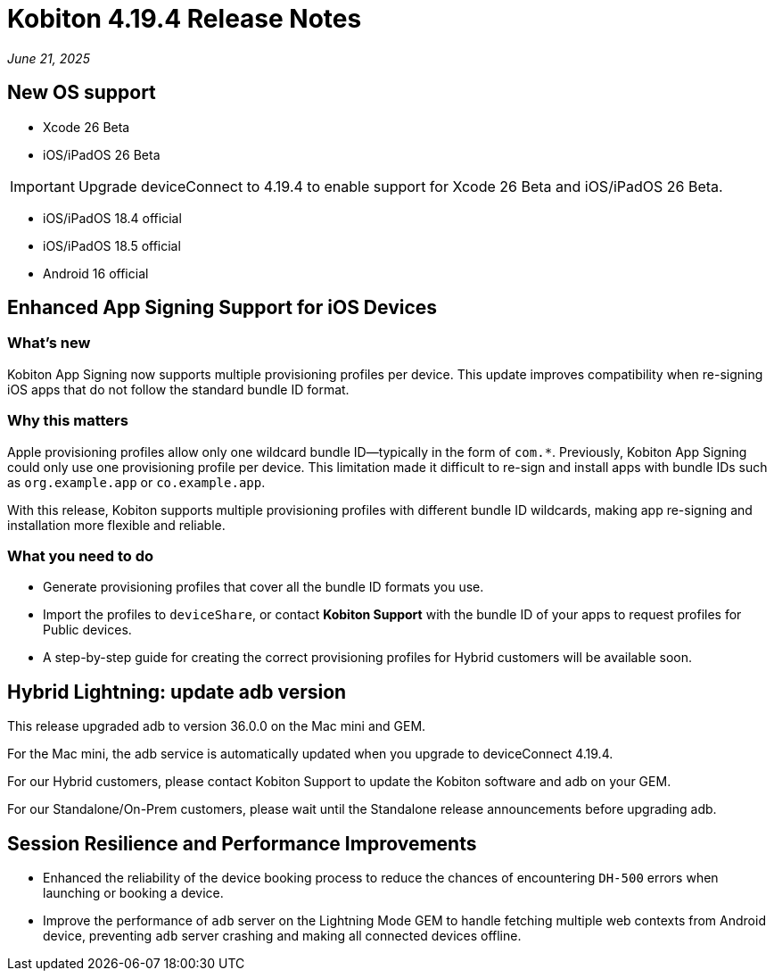 = Kobiton 4.19.4 Release Notes
:navtitle: Kobiton 4.19.4 release notes

_June 21, 2025_

== New OS support

* Xcode 26 Beta

* iOS/iPadOS 26 Beta

[IMPORTANT]
Upgrade deviceConnect to 4.19.4 to enable support for Xcode 26 Beta and iOS/iPadOS 26 Beta.

* iOS/iPadOS 18.4 official

* iOS/iPadOS 18.5 official

* Android 16 official

== Enhanced App Signing Support for iOS Devices

=== What's new
Kobiton App Signing now supports multiple provisioning profiles per device. This update improves compatibility when re-signing iOS apps that do not follow the standard bundle ID format.

=== Why this matters
Apple provisioning profiles allow only one wildcard bundle ID—typically in the form of `com.*`. Previously, Kobiton App Signing could only use one provisioning profile per device. This limitation made it difficult to re-sign and install apps with bundle IDs such as `org.example.app` or `co.example.app`.

With this release, Kobiton supports multiple provisioning profiles with different bundle ID wildcards, making app re-signing and installation more flexible and reliable.

=== What you need to do
* Generate provisioning profiles that cover all the bundle ID formats you use.
* Import the profiles to `deviceShare`, or contact *Kobiton Support* with the bundle ID of your apps to request profiles for Public devices.
* A step-by-step guide for creating the correct provisioning profiles for Hybrid customers will be available soon.

== Hybrid Lightning: update adb version
This release upgraded adb to version 36.0.0 on the Mac mini and GEM.

For the Mac mini, the adb service is automatically updated when you upgrade to deviceConnect 4.19.4.

For our Hybrid customers, please contact Kobiton Support to update the Kobiton software and adb on your GEM.

For our Standalone/On-Prem customers, please wait until the Standalone release announcements before upgrading adb.

== Session Resilience and Performance Improvements

* Enhanced the reliability of the device booking process to reduce the chances of encountering `DH-500` errors when launching or booking a device.

* Improve the performance of `adb` server on the Lightning Mode GEM to handle fetching multiple web contexts from Android device, preventing `adb` server crashing and making all connected devices offline.

